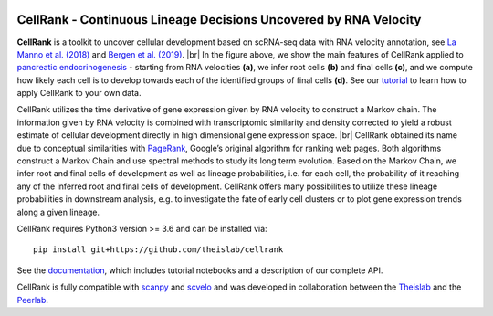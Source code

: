 |Travis| |Docs| |Codecov| |License|


CellRank - Continuous Lineage Decisions Uncovered by RNA Velocity
===================================================================

.. image:: https://raw.githubusercontent.com/theislab/cellrank/master/resources/images/index_figure_endpoints.png
   :width: 600px
   :align: center

**CellRank** is a toolkit to uncover cellular development based on scRNA-seq data with RNA velocity annotation,
see `La Manno et al. (2018)`_ and `Bergen et al. (2019)`_.
|br|
In the figure above, we show the main features of CellRank applied to `pancreatic endocrinogenesis`_ -
starting from RNA velocities **(a)**, we infer root cells **(b)** and final cells **(c)**, and we compute
how likely each cell is to develop towards each of the identified groups of final cells **(d)**.
See our `tutorial`_ to learn how to apply CellRank to your own data.

CellRank utilizes the time derivative of gene expression given by RNA velocity to construct a Markov chain.
The information given by RNA velocity is combined with transcriptomic similarity and density corrected to yield
a robust estimate of cellular development directly in high dimensional gene expression space.
|br|
CellRank obtained its name due to conceptual similarities with `PageRank`_, Google’s original algorithm
for ranking web pages. Both algorithms construct a Markov Chain and use spectral methods to study its
long term evolution. Based on the Markov Chain, we infer root and final cells of development as well
as lineage probabilities, i.e. for each cell, the probability of it reaching any of the inferred
root and final cells of development. CellRank offers many possibilities to utilize these
lineage probabilities in downstream analysis, e.g. to investigate the fate of early cell clusters
or to plot gene expression trends along a given lineage.

CellRank requires Python3 version >= 3.6 and can be installed via::

    pip install git+https://github.com/theislab/cellrank

See the `documentation`_, which includes tutorial notebooks and a description of our complete API.

CellRank is fully compatible with `scanpy`_ and `scvelo`_ and was developed in collaboration
between the `Theislab`_ and the `Peerlab`_.


.. |Travis| image:: https://travis-ci.org/theislab/cellrank.svg?branch=master
    :target: https://travis-ci.org/theislab/cellrank

.. |Docs|  image:: https://img.shields.io/readthedocs/cellrank

.. |Codecov| image:: https://codecov.io/gh/theislab/cellrank/branch/master/graph/badge.svg
    :target: https://codecov.io/gh/theislab/cellrank

.. |License| image:: https://img.shields.io/github/license/theislab/cellrank

.. _La Manno et al. (2018): https://doi.org/10.1038/s41586-018-0414-6

.. _Bergen et al. (2019): https://doi.org/10.1101/820936

.. _pancreatic endocrinogenesis: https://doi.org/10.1242/dev.173849

.. _tutorial: https://cellrank-notebooks.readthedocs.io/en/latest/pancreas_basic.html

.. _PageRank: http://infolab.stanford.edu/~backrub/google.html

.. _scanpy: https://scanpy.readthedocs.io/en/latest/

.. _scvelo: https://scvelo.readthedocs.io/

.. _documentation: https://cellrank.readthedocs.io

.. _Theislab: https://www.helmholtz-muenchen.de/icb/research/groups/theis-lab/overview/index.html

.. _Peerlab: https://www.mskcc.org/research/ski/labs/dana-pe-er

.. |br| raw:: html

  <br/>
